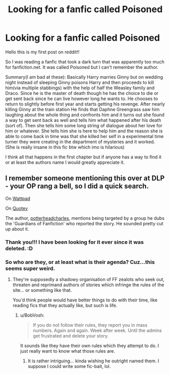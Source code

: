 #+TITLE: Looking for a fanfic called Poisoned

* Looking for a fanfic called Poisoned
:PROPERTIES:
:Author: rptheshooter18
:Score: 10
:DateUnix: 1420163419.0
:DateShort: 2015-Jan-02
:FlairText: Request
:END:
Hello this is my first post on reddit!!

So I was reading a fanfic that took a dark turn that was apparently too much for fanfiction.net. It was called Poisoned but I can't remember the author.

Summary(I am bad at these): Basically Harry marries Ginny but on wedding night instead of sleeping Ginny poisons Harry and then proceeds to kill him(via multiple stabbings) with the help of half the Weasley family and Draco. Since he is the master of death though he has the choice to die or get sent back since he can live however long he wants to. He chooses to return to slightly before first year and starts getting his revenge. After nearly killing Ginny at the train station He finds that Daphne Greengrass saw him laughing about the whole thing and confronts him and it turns out she found a way to get sent back as well and tells him what happened after his death (sort of). Then she tells him some long string of dialogue about her love for him or whatever. She tells him she is here to help him and the reason she is able to come back in time was that she killed her self in a experimental time turner they were creating in the department of mysteries and it worked. (She is really insane in this fic btw which imo is hilarious)

I think all that happens in the first chapter but if anyone has a way to find it or at least the authors name I would greatly appreciate it.


** I remember someone mentioning this over at DLP - your OP rang a bell, so I did a quick search.

On [[http://www.wattpad.com/89052632-poisoned-prologue-ch1][Wattpad]]

On [[http://www.quotev.com/story/5791757/Poisoned/][Quotev]]

The author, [[https://www.fanfiction.net/u/5499201/potterheadcharles][potterheadcharles]], mentions being targeted by a group he dubs the 'Guardians of Fanfiction' who reported the story. He sounded pretty cut up about it.
:PROPERTIES:
:Author: Ihateseatbelts
:Score: 4
:DateUnix: 1420167233.0
:DateShort: 2015-Jan-02
:END:

*** Thank you!!! I have been looking for it ever since it was deleted. :D
:PROPERTIES:
:Author: rptheshooter18
:Score: 3
:DateUnix: 1420167503.0
:DateShort: 2015-Jan-02
:END:


*** So who are they, or at least what is their agenda? Cuz...this seems super weird.
:PROPERTIES:
:Author: BobVosh
:Score: 3
:DateUnix: 1420179098.0
:DateShort: 2015-Jan-02
:END:

**** They're supposedly a shadowy organisation of FF zealots who seek out, threaten and reprimand authors of stories which infringe the rules of the site... or something like that.

You'd think people would have better things to do with their time, like reading fics that they actually like, but such is life.
:PROPERTIES:
:Author: Ihateseatbelts
:Score: 1
:DateUnix: 1420184384.0
:DateShort: 2015-Jan-02
:END:

***** u/BobVosh:
#+begin_quote
  If you do not follow their rules, they report you in mass numbers. Again and again. Week after week. Until the admins get frustrated and delete your story.
#+end_quote

It sounds like they have their own rules which they attempt to do. I just really want to know what those rules are.
:PROPERTIES:
:Author: BobVosh
:Score: 2
:DateUnix: 1420196885.0
:DateShort: 2015-Jan-02
:END:

****** It is rather intriguing... kinda wishing he outright named them. I suppose I could write some fic-bait, lol.
:PROPERTIES:
:Author: Ihateseatbelts
:Score: 1
:DateUnix: 1420197111.0
:DateShort: 2015-Jan-02
:END:
